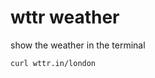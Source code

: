 #+STARTUP: showall
* wttr weather

show the weather in the terminal

#+begin_src sh
curl wttr.in/london
#+end_src
